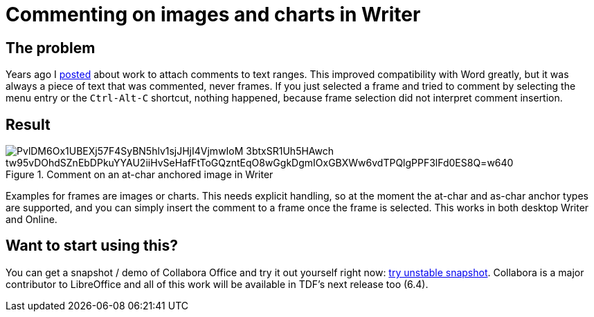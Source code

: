 = Commenting on images and charts in Writer

:slug: writer-image-comments
:category: libreoffice
:tags: en
:status: draft
:date: 2019-07-15T17:19:38+02:00

== The problem

Years ago I link:|filename|/2012/lo-sw-comment-range.adoc[posted] about work to attach comments to
text ranges. This improved compatibility with Word greatly, but it was always a piece of text that
was commented, never frames. If you just selected a frame and tried to comment by selecting the menu
entry or the `Ctrl-Alt-C` shortcut, nothing happened, because frame selection did not interpret
comment insertion.

== Result

.Comment on an at-char anchored image in Writer
image::https://lh3.googleusercontent.com/PvlDM6Ox1UBEXj57F4SyBN5hlv1sjJHjI4VjmwIoM-3btxSR1Uh5HAwch_tw95vDOhdSZnEbDPkuYYAU2iiHvSeHafFtToGQzntEqO8wGgkDgmIOxGBXWw6vdTPQlgPPF3lFd0ES8Q=w640[align="center"]

Examples for frames are images or charts. This needs explicit handling, so at the moment the at-char
and as-char anchor types are supported, and you can simply insert the comment to a frame once the
frame is selected. This works in both desktop Writer and Online.

== Want to start using this?

// Commit prefix: 'sw comments on frames: '

You can get a snapshot / demo of Collabora Office and try it out yourself right now:
https://www.collaboraoffice.com/collabora-office-latest-snapshot/[try unstable snapshot].  Collabora
is a major contributor to LibreOffice and all of this work will be available in TDF's next release
too (6.4).
